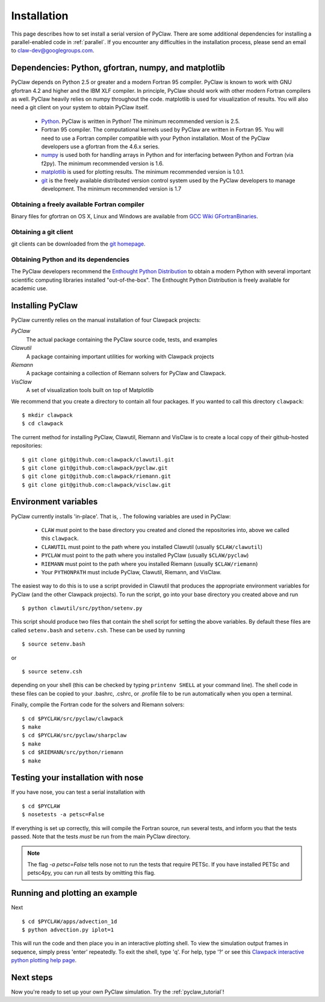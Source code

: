 .. _installation:

===============
Installation
===============
This page describes how to set install a serial version of PyClaw.  There are
some additional dependencies for installing a parallel-enabled code in
:ref:`parallel`.  If you encounter any difficulties in the installation
process, please send an email to claw-dev@googlegroups.com.

Dependencies: Python, gfortran, numpy, and matplotlib
--------------------------------------------------------

PyClaw depends on Python 2.5 or greater and a modern Fortran 95
compiler.  PyClaw is known to work with GNU gfortran 4.2 and higher and the IBM
XLF compiler.  In principle, PyClaw should work with other modern Fortran
compilers as well.   PyClaw heavily relies on numpy throughout the code.
matplotlib is used for visualization of results.  You will also need a git
client on your system to obtain PyClaw itself.

  * `Python <http://python.org>`_. PyClaw is written in Python!  The minimum
    recommended version is 2.5.

  * Fortran 95 compiler.  The computational kernels used by PyClaw are written
    in Fortran 95.  You will need to use a Fortran compiler compatible with
    your Python installation.   Most of the PyClaw developers use a gfortran
    from the 4.6.x series.

  * `numpy <http://numpy.scipy.org/>`_ is used both for handling
    arrays in Python and for interfacing between Python and Fortran
    (via f2py).  The minimum recommended version is 1.6.

  * `matplotlib <http://matplotlib.sourceforge.net/>`_ is
    used for plotting results.  The minimum recommended version is 1.0.1.

  * `git <http://git-scm.com/>`_ is the freely available distributed
    version control system used by the PyClaw developers to manage
    development.  The minimum recommended version is 1.7

Obtaining a freely available Fortran compiler
+++++++++++++++++++++++++++++++++++++++++++++++

Binary files for gfortran on OS X, Linux and Windows are available from
`GCC Wiki GFortranBinaries <http://gcc.gnu.org/wiki/GFortranBinaries>`_.  

Obtaining a git client
+++++++++++++++++++++++++++++++++++++++++++++++

git clients can be downloaded from the `git homepage <http://git-scm.com/download>`_.

Obtaining Python and its dependencies
+++++++++++++++++++++++++++++++++++++++++++++++

The PyClaw developers recommend the `Enthought Python Distribution <http://enthought.com/products/epd.php>`_ to
obtain a modern Python with several important scientific computing libraries
installed "out-of-the-box".   The Enthought Python Distribution is freely
available for academic use.

Installing PyClaw
-----------------------------------------------------------
PyClaw currently relies on the manual installation of four Clawpack projects:

*PyClaw*
    The actual package containing the PyClaw source code, tests, and examples
    
*Clawutil*
    A package containing important utilities for working with Clawpack projects
    
*Riemann*
    A package containing a collection of Riemann solvers for PyClaw and 
    Clawpack.
    
*VisClaw*
    A set of visualization tools built on top of Matplotlib
    
We recommend that you create a directory to contain all four 
packages.  If you wanted to call this directory ``clawpack``::

    $ mkdir clawpack
    $ cd clawpack

The current method for installing PyClaw, Clawutil, Riemann and VisClaw is to create
a local copy of their github-hosted repositories::

    $ git clone git@github.com:clawpack/clawutil.git
    $ git clone git@github.com:clawpack/pyclaw.git
    $ git clone git@github.com:clawpack/riemann.git
    $ git clone git@github.com:clawpack/visclaw.git

Environment variables
-----------------------------------------------------------
PyClaw currently installs 'in-place'.  That is, .  The following variables are used in PyClaw:

  * ``CLAW`` must point to the base directory you created and cloned the 
    repositories into, above we called this ``clawpack``.
  * ``CLAWUTIL`` must point to the path where you installed Clawutil (usually 
    ``$CLAW/clawutil``) 
  * ``PYCLAW`` must point to the path where you installed PyClaw (usually
    ``$CLAW/pyclaw``) 
  * ``RIEMANN`` must point to the path where you installed Riemann (usually 
    ``$CLAW/riemann``) 
  * Your ``PYTHONPATH`` must include PyClaw, Clawutil, Riemann, and VisClaw.

The easiest way to do this is to use a script provided in Clawutil that 
produces the appropriate environment variables for PyClaw (and the other
Clawpack projects).  To run the script, go into your base directory you 
created above and run ::

    $ python clawutil/src/python/setenv.py
    
This script should produce two files that contain the shell script for setting
the above variables.  By default these files are called ``setenv.bash`` and 
``setenv.csh``.  These can be used by running ::

    $ source setenv.bash
    
or ::
    
    $ source setenv.csh
    
depending on your shell (this can be checked by typing ``printenv SHELL`` at
your command line).  The shell code in these files can be copied to your
.bashrc, .cshrc, or .profile file to be run automatically when you open a 
terminal.

Finally, compile the Fortran code for the solvers and Riemann solvers::

    $ cd $PYCLAW/src/pyclaw/clawpack
    $ make
    $ cd $PYCLAW/src/pyclaw/sharpclaw
    $ make
    $ cd $RIEMANN/src/python/riemann
    $ make


Testing your installation with nose
-----------------------------------------------------------

If you have nose, you can test a serial installation with ::

    $ cd $PYCLAW
    $ nosetests -a petsc=False

If everything is set up correctly, this will compile the Fortran source,
run several tests, and inform you that the tests passed.  Note that the
tests *must* be run from the main PyClaw directory.

.. note::

    The flag `-a petsc=False` tells nose not to run the tests that require PETSc.
    If you have installed PETSc and petsc4py, you can run all tests by omitting this
    flag.

Running and plotting an example
-----------------------------------------------------------
Next ::

    $ cd $PYCLAW/apps/advection_1d
    $ python advection.py iplot=1

This will run the code and then place you in an interactive plotting shell.
To view the simulation output frames in sequence, simply press 'enter'
repeatedly.  To exit the shell, type 'q'.  For help, type '?' or see
this `Clawpack interactive python plotting help page <http://depts.washington.edu/clawpack/users/plotting.html>`_.

Next steps
-----------------------------------------------------------
Now you're ready to set up your own PyClaw simulation.  Try the :ref:`pyclaw_tutorial`!

